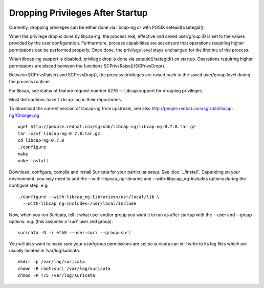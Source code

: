 Dropping Privileges After Startup
=================================

Currently, dropping privileges can be either done via libcap-ng or with POSIX
seteuid()/setegid().

When the privilege drop is done by libcap-ng, the process real, effective and saved
user/group ID is set to the values provided by the user configuration.
Furthermore, process capabilities are set ensure that operations requiring
higher permissions can be performed properly.
Once done, the privilege level stays unchanged for the lifetime of the process.

When libcap-ng support is disabled, privilege drop is done via
seteuid()/setegid() on startup. Operations requiring higher permissions are
placed between the functions SCPrivsRaise()/SCPrivsDrop().

Between SCPrivsRaise() and SCPrivsDrop(), the process privileges are raised back
to the saved user/group level during the process runtime.

For libcap, see status of feature request number #276
-- Libcap support for dropping privileges.

Most distributions have ``libcap-ng`` in their repositories.

To download the current version of libcap-ng from upstream, see also
http://people.redhat.com/sgrubb/libcap-ng/ChangeLog

::

  wget http://people.redhat.com/sgrubb/libcap-ng/libcap-ng-0.7.8.tar.gz
  tar -xzvf libcap-ng-0.7.8.tar.gz
  cd libcap-ng-0.7.8
  ./configure
  make
  make install

Download, configure, compile and install Suricata for your particular setup.
See :doc:`../install`. Depending on your environment, you may need to add the
--with-libpcap_ng-libraries and --with-libpcap_ng-includes options
during the configure step. e.g:

::

  ./configure --with-libcap_ng-libraries=/usr/local/lib \
    --with-libcap_ng-includes=/usr/local/include

Now, when you run Suricata, tell it what user and/or group you want it
to run as after startup with the --user and --group options.
e.g. (this assumes a 'suri' user and group):

::

  suricata -D -i eth0 --user=suri --group=suri

You will also want to make sure your user/group permissions are set so
suricata can still write to its log files which are usually located in
/var/log/suricata.

::

  mkdir -p /var/log/suricata
  chown -R root:suri /var/log/suricata
  chmod -R 775 /var/log/suricata

